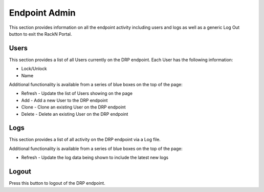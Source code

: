 .. Copyright (c) 2017 RackN Inc.
.. Licensed under the Apache License, Version 2.0 (the "License");
.. Digital Rebar Provision documentation under Digital Rebar master license
.. index::
  pair: Digital Rebar Provision; UX

.. _rs_endpointadminux:

Endpoint Admin
==============
This section provides information on all the endpoint activity including users and logs as well as a generic Log Out button to exit the RackN Portal.

Users
-----
This section provides a list of all Users currently on the DRP endpoint. Each User has the following information:

* Lock/Unlock
* Name 

Additional functionality is available from a series of blue boxes on the top of the page:

* Refresh - Update the list of Users showing on the page
* Add - Add a new User to the DRP endpoint
* Clone - Clone an existing User on the DRP endpoint
* Delete - Delete an existing User on the DRP endpoint

Logs
----
This section provides a list of all activity on the DRP endpoint via a Log file. 

Additional functionality is available from a series of blue boxes on the top of the page:

* Refresh - Update the log data being shown to include the latest new logs 

Logout
------
Press this button to logout of the DRP endpoint. 

